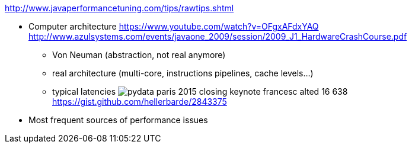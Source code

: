 :data-uri:
ifdef::env-build[:icons: font]


http://www.javaperformancetuning.com/tips/rawtips.shtml

* Computer architecture
 https://www.youtube.com/watch?v=OFgxAFdxYAQ
  http://www.azulsystems.com/events/javaone_2009/session/2009_J1_HardwareCrashCourse.pdf
** Von Neuman (abstraction, not real anymore)
** real architecture (multi-core, instructions pipelines, cache levels...)
** typical latencies
image:typical_latencies/pydata-paris-2015-closing-keynote-francesc-alted-16-638.jpg[]
 https://gist.github.com/hellerbarde/2843375

* Most frequent sources of performance issues
